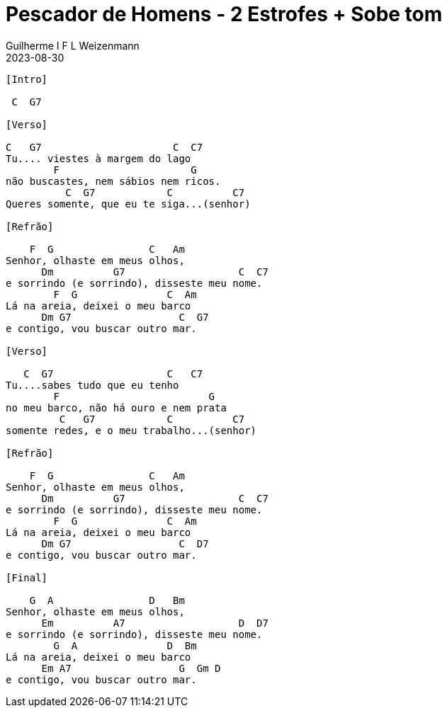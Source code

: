 = Pescador de Homens - 2 Estrofes + Sobe tom
Guilherme I F L Weizenmann
2023-08-30
:artista: Onda
//:duracao: 4:07
//:audio: https://deezer.page.link/5AUMCcH2CZL9t2r78
//:video: https://www.youtube.com/watch?v=EWf3R77jqMg
:tom: C
:compasso: 3/4 | 4/4
//:dedilhado: P I M A I M A I
//:batida: V...v.v^.^v^.^v.
:instrumentos: violão
:jbake-type: chords
:jbake-tags: repertorio:conjunto-louvor
:verificacao: inicial
:colunas: 3


----

[Intro]

 C  G7

[Verso]

C   G7                      C  C7
Tu.... viestes à margem do lago
        F                      G
não buscastes, nem sábios nem ricos.
          C  G7            C          C7
Queres somente, que eu te siga...(senhor)

[Refrão]

    F  G                C   Am
Senhor, olhaste em meus olhos,
      Dm          G7                   C  C7
e sorrindo (e sorrindo), disseste meu nome.
        F  G               C  Am
Lá na areia, deixei o meu barco
      Dm G7                  C  G7
e contigo, vou buscar outro mar.

[Verso]

   C  G7                   C   C7
Tu....sabes tudo que eu tenho
        F                         G
no meu barco, não há ouro e nem prata
         C   G7            C          C7
somente redes, e o meu trabalho...(senhor)

[Refrão]

    F  G                C   Am
Senhor, olhaste em meus olhos,
      Dm          G7                   C  C7
e sorrindo (e sorrindo), disseste meu nome.
        F  G               C  Am
Lá na areia, deixei o meu barco
      Dm G7                  C  D7
e contigo, vou buscar outro mar.

[Final]

    G  A                D   Bm
Senhor, olhaste em meus olhos,
      Em          A7                   D  D7
e sorrindo (e sorrindo), disseste meu nome.
        G  A               D  Bm
Lá na areia, deixei o meu barco
      Em A7                  G  Gm D
e contigo, vou buscar outro mar.

----